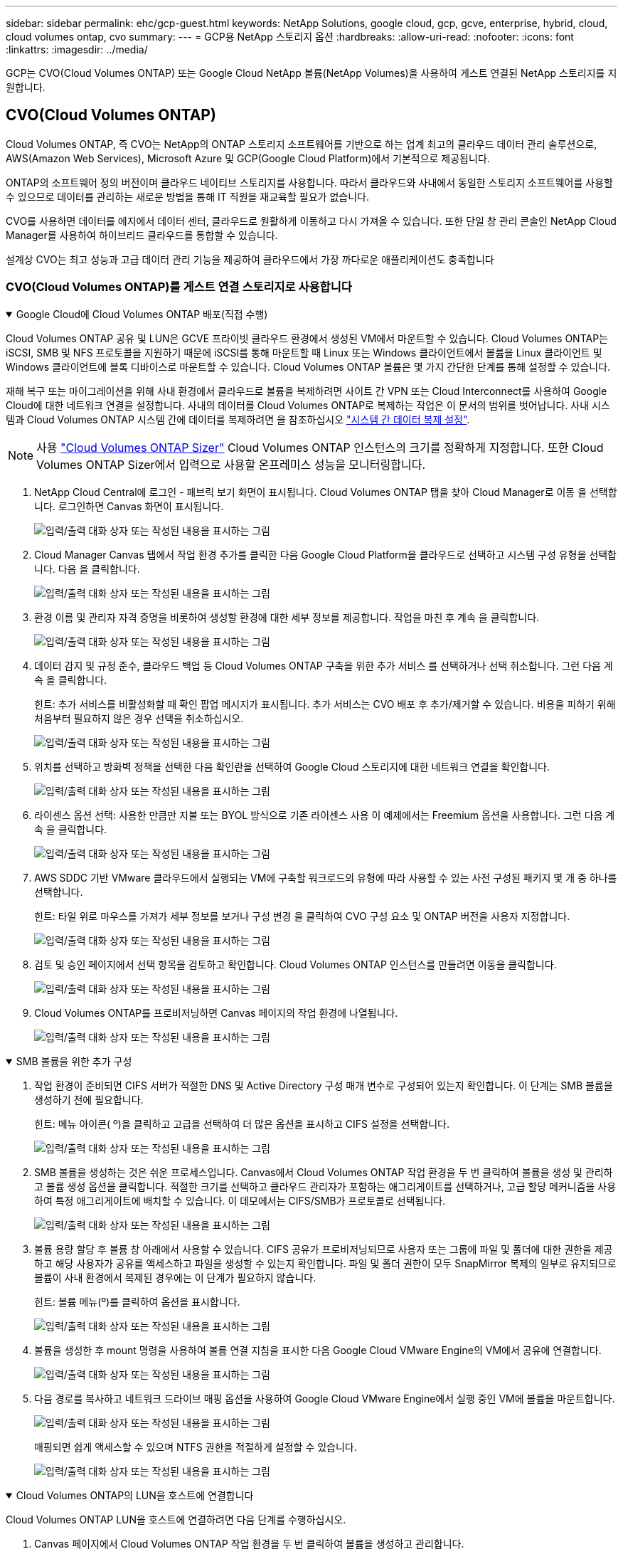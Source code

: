 ---
sidebar: sidebar 
permalink: ehc/gcp-guest.html 
keywords: NetApp Solutions, google cloud, gcp, gcve, enterprise, hybrid, cloud, cloud volumes ontap, cvo 
summary:  
---
= GCP용 NetApp 스토리지 옵션
:hardbreaks:
:allow-uri-read: 
:nofooter: 
:icons: font
:linkattrs: 
:imagesdir: ../media/


[role="lead"]
GCP는 CVO(Cloud Volumes ONTAP) 또는 Google Cloud NetApp 볼륨(NetApp Volumes)을 사용하여 게스트 연결된 NetApp 스토리지를 지원합니다.



== CVO(Cloud Volumes ONTAP)

Cloud Volumes ONTAP, 즉 CVO는 NetApp의 ONTAP 스토리지 소프트웨어를 기반으로 하는 업계 최고의 클라우드 데이터 관리 솔루션으로, AWS(Amazon Web Services), Microsoft Azure 및 GCP(Google Cloud Platform)에서 기본적으로 제공됩니다.

ONTAP의 소프트웨어 정의 버전이며 클라우드 네이티브 스토리지를 사용합니다. 따라서 클라우드와 사내에서 동일한 스토리지 소프트웨어를 사용할 수 있으므로 데이터를 관리하는 새로운 방법을 통해 IT 직원을 재교육할 필요가 없습니다.

CVO를 사용하면 데이터를 에지에서 데이터 센터, 클라우드로 원활하게 이동하고 다시 가져올 수 있습니다. 또한 단일 창 관리 콘솔인 NetApp Cloud Manager를 사용하여 하이브리드 클라우드를 통합할 수 있습니다.

설계상 CVO는 최고 성능과 고급 데이터 관리 기능을 제공하여 클라우드에서 가장 까다로운 애플리케이션도 충족합니다



=== CVO(Cloud Volumes ONTAP)를 게스트 연결 스토리지로 사용합니다

.Google Cloud에 Cloud Volumes ONTAP 배포(직접 수행)
[%collapsible%open]
====
Cloud Volumes ONTAP 공유 및 LUN은 GCVE 프라이빗 클라우드 환경에서 생성된 VM에서 마운트할 수 있습니다. Cloud Volumes ONTAP는 iSCSI, SMB 및 NFS 프로토콜을 지원하기 때문에 iSCSI를 통해 마운트할 때 Linux 또는 Windows 클라이언트에서 볼륨을 Linux 클라이언트 및 Windows 클라이언트에 블록 디바이스로 마운트할 수 있습니다. Cloud Volumes ONTAP 볼륨은 몇 가지 간단한 단계를 통해 설정할 수 있습니다.

재해 복구 또는 마이그레이션을 위해 사내 환경에서 클라우드로 볼륨을 복제하려면 사이트 간 VPN 또는 Cloud Interconnect를 사용하여 Google Cloud에 대한 네트워크 연결을 설정합니다. 사내의 데이터를 Cloud Volumes ONTAP로 복제하는 작업은 이 문서의 범위를 벗어납니다. 사내 시스템과 Cloud Volumes ONTAP 시스템 간에 데이터를 복제하려면 을 참조하십시오 link:mailto:CloudOwner@gve.local#setting-up-data-replication-between-systems["시스템 간 데이터 복제 설정"].


NOTE: 사용 link:https://cloud.netapp.com/cvo-sizer["Cloud Volumes ONTAP Sizer"] Cloud Volumes ONTAP 인스턴스의 크기를 정확하게 지정합니다. 또한 Cloud Volumes ONTAP Sizer에서 입력으로 사용할 온프레미스 성능을 모니터링합니다.

. NetApp Cloud Central에 로그인 - 패브릭 보기 화면이 표시됩니다. Cloud Volumes ONTAP 탭을 찾아 Cloud Manager로 이동 을 선택합니다. 로그인하면 Canvas 화면이 표시됩니다.
+
image:gcve-cvo-guest-1.png["입력/출력 대화 상자 또는 작성된 내용을 표시하는 그림"]

. Cloud Manager Canvas 탭에서 작업 환경 추가를 클릭한 다음 Google Cloud Platform을 클라우드로 선택하고 시스템 구성 유형을 선택합니다. 다음 을 클릭합니다.
+
image:gcve-cvo-guest-2.png["입력/출력 대화 상자 또는 작성된 내용을 표시하는 그림"]

. 환경 이름 및 관리자 자격 증명을 비롯하여 생성할 환경에 대한 세부 정보를 제공합니다. 작업을 마친 후 계속 을 클릭합니다.
+
image:gcve-cvo-guest-3.png["입력/출력 대화 상자 또는 작성된 내용을 표시하는 그림"]

. 데이터 감지 및 규정 준수, 클라우드 백업 등 Cloud Volumes ONTAP 구축을 위한 추가 서비스 를 선택하거나 선택 취소합니다. 그런 다음 계속 을 클릭합니다.
+
힌트: 추가 서비스를 비활성화할 때 확인 팝업 메시지가 표시됩니다. 추가 서비스는 CVO 배포 후 추가/제거할 수 있습니다. 비용을 피하기 위해 처음부터 필요하지 않은 경우 선택을 취소하십시오.

+
image:gcve-cvo-guest-4.png["입력/출력 대화 상자 또는 작성된 내용을 표시하는 그림"]

. 위치를 선택하고 방화벽 정책을 선택한 다음 확인란을 선택하여 Google Cloud 스토리지에 대한 네트워크 연결을 확인합니다.
+
image:gcve-cvo-guest-5.png["입력/출력 대화 상자 또는 작성된 내용을 표시하는 그림"]

. 라이센스 옵션 선택: 사용한 만큼만 지불 또는 BYOL 방식으로 기존 라이센스 사용 이 예제에서는 Freemium 옵션을 사용합니다. 그런 다음 계속 을 클릭합니다.
+
image:gcve-cvo-guest-6.png["입력/출력 대화 상자 또는 작성된 내용을 표시하는 그림"]

. AWS SDDC 기반 VMware 클라우드에서 실행되는 VM에 구축할 워크로드의 유형에 따라 사용할 수 있는 사전 구성된 패키지 몇 개 중 하나를 선택합니다.
+
힌트: 타일 위로 마우스를 가져가 세부 정보를 보거나 구성 변경 을 클릭하여 CVO 구성 요소 및 ONTAP 버전을 사용자 지정합니다.

+
image:gcve-cvo-guest-7.png["입력/출력 대화 상자 또는 작성된 내용을 표시하는 그림"]

. 검토 및 승인 페이지에서 선택 항목을 검토하고 확인합니다. Cloud Volumes ONTAP 인스턴스를 만들려면 이동을 클릭합니다.
+
image:gcve-cvo-guest-8.png["입력/출력 대화 상자 또는 작성된 내용을 표시하는 그림"]

. Cloud Volumes ONTAP를 프로비저닝하면 Canvas 페이지의 작업 환경에 나열됩니다.
+
image:gcve-cvo-guest-9.png["입력/출력 대화 상자 또는 작성된 내용을 표시하는 그림"]



====
.SMB 볼륨을 위한 추가 구성
[%collapsible%open]
====
. 작업 환경이 준비되면 CIFS 서버가 적절한 DNS 및 Active Directory 구성 매개 변수로 구성되어 있는지 확인합니다. 이 단계는 SMB 볼륨을 생성하기 전에 필요합니다.
+
힌트: 메뉴 아이콘( º)을 클릭하고 고급을 선택하여 더 많은 옵션을 표시하고 CIFS 설정을 선택합니다.

+
image:gcve-cvo-guest-10.png["입력/출력 대화 상자 또는 작성된 내용을 표시하는 그림"]

. SMB 볼륨을 생성하는 것은 쉬운 프로세스입니다. Canvas에서 Cloud Volumes ONTAP 작업 환경을 두 번 클릭하여 볼륨을 생성 및 관리하고 볼륨 생성 옵션을 클릭합니다. 적절한 크기를 선택하고 클라우드 관리자가 포함하는 애그리게이트를 선택하거나, 고급 할당 메커니즘을 사용하여 특정 애그리게이트에 배치할 수 있습니다. 이 데모에서는 CIFS/SMB가 프로토콜로 선택됩니다.
+
image:gcve-cvo-guest-11.png["입력/출력 대화 상자 또는 작성된 내용을 표시하는 그림"]

. 볼륨 용량 할당 후 볼륨 창 아래에서 사용할 수 있습니다. CIFS 공유가 프로비저닝되므로 사용자 또는 그룹에 파일 및 폴더에 대한 권한을 제공하고 해당 사용자가 공유를 액세스하고 파일을 생성할 수 있는지 확인합니다. 파일 및 폴더 권한이 모두 SnapMirror 복제의 일부로 유지되므로 볼륨이 사내 환경에서 복제된 경우에는 이 단계가 필요하지 않습니다.
+
힌트: 볼륨 메뉴(º)를 클릭하여 옵션을 표시합니다.

+
image:gcve-cvo-guest-12.png["입력/출력 대화 상자 또는 작성된 내용을 표시하는 그림"]

. 볼륨을 생성한 후 mount 명령을 사용하여 볼륨 연결 지침을 표시한 다음 Google Cloud VMware Engine의 VM에서 공유에 연결합니다.
+
image:gcve-cvo-guest-13.png["입력/출력 대화 상자 또는 작성된 내용을 표시하는 그림"]

. 다음 경로를 복사하고 네트워크 드라이브 매핑 옵션을 사용하여 Google Cloud VMware Engine에서 실행 중인 VM에 볼륨을 마운트합니다.
+
image:gcve-cvo-guest-14.png["입력/출력 대화 상자 또는 작성된 내용을 표시하는 그림"]

+
매핑되면 쉽게 액세스할 수 있으며 NTFS 권한을 적절하게 설정할 수 있습니다.

+
image:gcve-cvo-guest-15.png["입력/출력 대화 상자 또는 작성된 내용을 표시하는 그림"]



====
.Cloud Volumes ONTAP의 LUN을 호스트에 연결합니다
[%collapsible%open]
====
Cloud Volumes ONTAP LUN을 호스트에 연결하려면 다음 단계를 수행하십시오.

. Canvas 페이지에서 Cloud Volumes ONTAP 작업 환경을 두 번 클릭하여 볼륨을 생성하고 관리합니다.
. 볼륨 추가 > 새 볼륨 을 클릭하고 iSCSI 를 선택한 다음 이니시에이터 그룹 생성 을 클릭합니다. 계속 을 클릭합니다.
+
image:gcve-cvo-guest-16.png["입력/출력 대화 상자 또는 작성된 내용을 표시하는 그림"] image:gcve-cvo-guest-17.png["입력/출력 대화 상자 또는 작성된 내용을 표시하는 그림"]

. 볼륨이 프로비저닝되면 볼륨 메뉴( º)를 선택한 다음 대상 IQN을 클릭합니다. IQN(iSCSI Qualified Name)을 복사하려면 Copy(복사)를 클릭합니다. 호스트에서 LUN으로의 iSCSI 접속을 설정합니다.


Google Cloud VMware Engine에 상주하는 호스트에 대해 동일한 작업을 수행하려면 다음을 수행합니다.

. Google Cloud VMware Engine에서 호스팅되는 VM에 대한 RDP
. iSCSI 초기자 속성 대화 상자(서버 관리자 > 대시보드 > 도구 > iSCSI 초기자)를 엽니다.
. 검색 탭에서 포털 검색 또는 포털 추가 를 클릭한 다음 iSCSI 대상 포트의 IP 주소를 입력합니다.
. 대상 탭에서 검색된 대상을 선택한 다음 로그온 또는 연결을 클릭합니다.
. 다중 경로 활성화 를 선택한 다음 컴퓨터가 시작될 때 이 연결 자동 복원 또는 즐겨찾기 대상 목록에 이 연결 추가 를 선택합니다. 고급 을 클릭합니다.
+

NOTE: Windows 호스트에는 클러스터의 각 노드에 대한 iSCSI 연결이 있어야 합니다. 기본 DSM은 가장 적합한 경로를 선택합니다.

+
image:gcve-cvo-guest-18.png["입력/출력 대화 상자 또는 작성된 내용을 표시하는 그림"]

+
SVM(스토리지 가상 머신)의 LUN은 Windows 호스트에 디스크로 표시됩니다. 추가된 새 디스크는 호스트에서 자동으로 검색되지 않습니다. 수동 재검색을 트리거하여 다음 단계를 수행하여 디스크를 검색합니다.

+
.. 시작 > 관리 도구 > 컴퓨터 관리를 차례로 클릭하여 Windows 컴퓨터 관리 유틸리티를 엽니다.
.. 탐색 트리에서 스토리지 노드를 확장합니다.
.. 디스크 관리를 클릭합니다.
.. 작업 > 디스크 다시 검사 를 클릭합니다.
+
image:gcve-cvo-guest-19.png["입력/출력 대화 상자 또는 작성된 내용을 표시하는 그림"]

+
Windows 호스트에서 새 LUN을 처음 액세스할 때 파티션이나 파일 시스템이 없습니다. LUN을 초기화하고 필요에 따라 다음 단계를 완료하여 파일 시스템으로 LUN을 포맷합니다.

.. Windows 디스크 관리를 시작합니다.
.. LUN을 마우스 오른쪽 버튼으로 클릭한 다음 필요한 디스크 또는 파티션 유형을 선택합니다.
.. 마법사의 지침을 따릅니다. 이 예에서는 드라이브 F:가 마운트되었습니다.




image:gcve-cvo-guest-20.png["입력/출력 대화 상자 또는 작성된 내용을 표시하는 그림"]

Linux 클라이언트에서 iSCSI 데몬이 실행되고 있는지 확인합니다. LUN을 프로비저닝한 후에는 여기에서 Ubuntu를 사용한 iSCSI 구성에 대한 자세한 지침을 참조하십시오. 확인하려면 셸에서 lsblk cmd 를 실행합니다.

image:gcve-cvo-guest-21.png["입력/출력 대화 상자 또는 작성된 내용을 표시하는 그림"] image:gcve-cvo-guest-22.png["입력/출력 대화 상자 또는 작성된 내용을 표시하는 그림"]

====
.Linux 클라이언트에 Cloud Volumes ONTAP NFS 볼륨을 마운트합니다
[%collapsible%open]
====
Google Cloud VMware Engine 내의 VM에서 DIY(Cloud Volumes ONTAP) 파일 시스템을 마운트하려면 다음 단계를 수행하십시오.

아래 단계에 따라 볼륨을 프로비저닝합니다

. 볼륨 탭에서 새 볼륨 생성 을 클릭합니다.
. 새 볼륨 생성 페이지에서 볼륨 유형을 선택합니다.
+
image:gcve-cvo-guest-23.png["입력/출력 대화 상자 또는 작성된 내용을 표시하는 그림"]

. 볼륨 탭에서 마우스 커서를 볼륨 위에 놓고 메뉴 아이콘( º)을 선택한 다음 Mount Command를 클릭합니다.
+
image:gcve-cvo-guest-24.png["입력/출력 대화 상자 또는 작성된 내용을 표시하는 그림"]

. 복사를 클릭합니다.
. 지정된 Linux 인스턴스에 연결합니다.
. SSH(Secure Shell)를 사용하여 인스턴스의 터미널을 열고 적절한 자격 증명을 사용하여 로그인합니다.
. 다음 명령을 사용하여 볼륨의 마운트 지점에 대한 디렉토리를 만듭니다.
+
 $ sudo mkdir /cvogcvetst
+
image:gcve-cvo-guest-25.png["입력/출력 대화 상자 또는 작성된 내용을 표시하는 그림"]

. 이전 단계에서 생성한 디렉토리에 Cloud Volumes ONTAP NFS 볼륨을 마운트합니다.
+
 sudo mount 10.0.6.251:/cvogcvenfsvol01 /cvogcvetst
+
image:gcve-cvo-guest-26.png["입력/출력 대화 상자 또는 작성된 내용을 표시하는 그림"] image:gcve-cvo-guest-27.png["입력/출력 대화 상자 또는 작성된 내용을 표시하는 그림"]



====


== Google Cloud NetApp 볼륨(NetApp 볼륨)

Google Cloud NetApp Volumes(NetApp Volumes)는 고급 클라우드 솔루션을 제공하는 완벽한 데이터 서비스 포트폴리오입니다. NetApp Volumes는 주요 클라우드 공급자를 위해 다중 파일 액세스 프로토콜을 지원합니다(NFS 및 SMB 지원).

그 밖의 이점 및 기능: Snapshot을 통한 데이터 보호 및 복원, 온프레미스 또는 클라우드의 데이터 대상을 복제, 동기화, 마이그레이션할 수 있는 특별한 기능, 전용 플래시 스토리지 시스템 레벨에서 일관된 고성능 제공



=== 게스트 연결 스토리지로 사용되는 Google Cloud NetApp 볼륨(NetApp 볼륨

.VMware 엔진을 사용하여 NetApp 볼륨을 구성합니다
[%collapsible%open]
====
Google Cloud NetApp 볼륨 공유는 VMware Engine 환경에 생성된 VM에서 마운트할 수 있습니다. Google Cloud NetApp Volumes는 SMB 및 NFS 프로토콜을 지원하므로 볼륨을 Linux 클라이언트에 마운트하고 Windows 클라이언트에 매핑할 수도 있습니다. Google Cloud NetApp 볼륨을 간단한 단계로 설정할 수 있습니다.

Google Cloud NetApp Volumes 및 Google Cloud VMware Engine 프라이빗 클라우드는 같은 지역에 있어야 합니다.

Google Cloud 마켓플레이스에서 Google Cloud용 Google Cloud NetApp 볼륨을 구매, 활성화 및 구성하려면 이 세부 사항을 link:https://cloud.google.com/vmware-engine/docs/quickstart-prerequisites["가이드"]따르십시오.

====
.GCVE 프라이빗 클라우드에 NetApp 볼륨 NFS 볼륨을 생성합니다
[%collapsible%open]
====
NFS 볼륨을 생성 및 마운트하려면 다음 단계를 수행하십시오.

. Google 클라우드 콘솔 내의 파트너 솔루션에서 Cloud Volumes에 액세스합니다.
+
image:gcve-cvs-guest-1.png["입력/출력 대화 상자 또는 작성된 내용을 표시하는 그림"]

. Cloud Volumes Console에서 Volumes 페이지로 이동하고 Create를 클릭합니다.
+
image:gcve-cvs-guest-2.png["입력/출력 대화 상자 또는 작성된 내용을 표시하는 그림"]

. 파일 시스템 생성 페이지에서 차지백 메커니즘에 필요한 볼륨 이름 및 청구 레이블을 지정합니다.
+
image:gcve-cvs-guest-3.png["입력/출력 대화 상자 또는 작성된 내용을 표시하는 그림"]

. 적절한 서비스를 선택합니다. GCVE의 경우, NetApp 볼륨 - 성능 및 애플리케이션 워크로드 요구사항에 따라 지연 시간이 개선되고 성능을 향상하기 위해 원하는 서비스 수준을 선택합니다.
+
image:gcve-cvs-guest-4.png["입력/출력 대화 상자 또는 작성된 내용을 표시하는 그림"]

. 볼륨 및 볼륨 경로에 대해 Google Cloud 영역을 지정합니다. 볼륨 경로는 프로젝트의 모든 클라우드 볼륨에서 고유해야 합니다.
+
image:gcve-cvs-guest-5.png["입력/출력 대화 상자 또는 작성된 내용을 표시하는 그림"]

. 볼륨의 성능 수준을 선택합니다.
+
image:gcve-cvs-guest-6.png["입력/출력 대화 상자 또는 작성된 내용을 표시하는 그림"]

. 볼륨의 크기와 프로토콜 유형을 지정합니다. 이 테스트에서는 NFSv3을 사용합니다.
+
image:gcve-cvs-guest-7.png["입력/출력 대화 상자 또는 작성된 내용을 표시하는 그림"]

. 이 단계에서는 볼륨에 액세스할 수 있는 VPC 네트워크를 선택합니다. VPC 피어링을 제자리에 배치했는지 확인합니다.
+
힌트: VPC 피어링을 수행하지 않은 경우 피어링 명령을 안내하는 팝업 버튼이 표시됩니다. 클라우드 셸 세션을 열고 적절한 명령을 실행하여 VPC를 Google Cloud NetApp Volumes Producer로 피어링합니다. 사전에 VPC 피어링을 준비하려는 경우 다음 지침을 참조하십시오.

+
image:gcve-cvs-guest-8.png["입력/출력 대화 상자 또는 작성된 내용을 표시하는 그림"]

. 적절한 규칙을 추가하여 엑스포트 정책 규칙을 관리하고 해당 NFS 버전의 확인란을 선택합니다.
+
참고: 내보내기 정책을 추가하지 않으면 NFS 볼륨에 액세스할 수 없습니다.

+
image:gcve-cvs-guest-9.png["입력/출력 대화 상자 또는 작성된 내용을 표시하는 그림"]

. Save(저장) 를 클릭하여 볼륨을 생성합니다.
+
image:gcve-cvs-guest-10.png["입력/출력 대화 상자 또는 작성된 내용을 표시하는 그림"]



====
.VMware Engine에서 실행 중인 VM에 NFS 내보내기를 마운트합니다
[%collapsible%open]
====
NFS 볼륨 마운트를 준비하기 전에 전용 연결의 피어링 상태가 Active(활성)로 표시되는지 확인합니다. 상태가 Active인 경우 mount 명령을 사용합니다.

NFS 볼륨을 마운트하려면 다음을 수행합니다.

. Cloud Console에서 Cloud Volumes > Volumes로 이동합니다.
. 볼륨 페이지로 이동합니다
. NFS 내보내기를 마운트할 NFS 볼륨을 클릭합니다.
. 오른쪽으로 스크롤하고 자세히 표시 에서 마운트 지침 을 클릭합니다.


VMware VM의 게스트 OS 내에서 마운트 프로세스를 수행하려면 다음 단계를 따르십시오.

. SSH 클라이언트 및 SSH를 사용하여 가상 머신에 접속합니다.
. 인스턴스에 NFS 클라이언트를 설치합니다.
+
.. Red Hat Enterprise Linux 또는 SuSE Linux 인스턴스:
+
 sudo yum install -y nfs-utils
.. Ubuntu 또는 Debian 인스턴스에서:
+
 sudo apt-get install nfs-common


. 인스턴스에 "/nimCVSNFSol01"과 같은 새 디렉토리를 생성합니다.
+
 sudo mkdir /nimCVSNFSol01
+
image:gcve-cvs-guest-20.png["입력/출력 대화 상자 또는 작성된 내용을 표시하는 그림"]

. 적절한 명령을 사용하여 볼륨을 마운트합니다. 실습의 명령 예는 다음과 같습니다.
+
 sudo mount -t nfs -o rw,hard,rsize=65536,wsize=65536,vers=3,tcp 10.53.0.4:/nimCVSNFSol01 /nimCVSNFSol01
+
image:gcve-cvs-guest-21.png["입력/출력 대화 상자 또는 작성된 내용을 표시하는 그림"] image:gcve-cvs-guest-22.png["입력/출력 대화 상자 또는 작성된 내용을 표시하는 그림"]



====
.VMware Engine에서 실행 중인 VM에 SMB 공유 생성 및 마운트
[%collapsible%open]
====
SMB 볼륨의 경우 SMB 볼륨을 생성하기 전에 Active Directory 연결이 구성되어 있는지 확인합니다.

image:gcve-cvs-guest-30.png["입력/출력 대화 상자 또는 작성된 내용을 표시하는 그림"]

AD 연결이 설정되면 원하는 서비스 수준으로 볼륨을 생성합니다. 단계는 적절한 프로토콜을 선택하는 경우를 제외하고 NFS 볼륨을 생성하는 것과 같습니다.

. Cloud Volumes Console에서 Volumes 페이지로 이동하고 Create를 클릭합니다.
. 파일 시스템 생성 페이지에서 차지백 메커니즘에 필요한 볼륨 이름 및 청구 레이블을 지정합니다.
+
image:gcve-cvs-guest-31.png["입력/출력 대화 상자 또는 작성된 내용을 표시하는 그림"]

. 적절한 서비스를 선택합니다. GCVE의 경우 NetApp 볼륨 - 워크로드 요구사항에 따라 지연 시간이 개선되고 성능을 높이기 위해 성능 및 원하는 서비스 수준을 선택합니다.
+
image:gcve-cvs-guest-32.png["입력/출력 대화 상자 또는 작성된 내용을 표시하는 그림"]

. 볼륨 및 볼륨 경로에 대해 Google Cloud 영역을 지정합니다. 볼륨 경로는 프로젝트의 모든 클라우드 볼륨에서 고유해야 합니다.
+
image:gcve-cvs-guest-33.png["입력/출력 대화 상자 또는 작성된 내용을 표시하는 그림"]

. 볼륨의 성능 수준을 선택합니다.
+
image:gcve-cvs-guest-34.png["입력/출력 대화 상자 또는 작성된 내용을 표시하는 그림"]

. 볼륨의 크기와 프로토콜 유형을 지정합니다. 이 테스트에서는 SMB가 사용됩니다.
+
image:gcve-cvs-guest-35.png["입력/출력 대화 상자 또는 작성된 내용을 표시하는 그림"]

. 이 단계에서는 볼륨에 액세스할 수 있는 VPC 네트워크를 선택합니다. VPC 피어링을 제자리에 배치했는지 확인합니다.
+
힌트: VPC 피어링을 수행하지 않은 경우 피어링 명령을 안내하는 팝업 버튼이 표시됩니다. 클라우드 셸 세션을 열고 적절한 명령을 실행하여 VPC를 Google Cloud NetApp Volumes Producer로 피어링합니다. 사전에 VPC 피어링을 준비하기로 결정한 경우 다음을 link:https://cloud.google.com/architecture/partners/netapp-cloud-volumes/setting-up-private-services-access?hl=en["지침"]참조하십시오.

+
image:gcve-cvs-guest-36.png["입력/출력 대화 상자 또는 작성된 내용을 표시하는 그림"]

. Save(저장) 를 클릭하여 볼륨을 생성합니다.
+
image:gcve-cvs-guest-37.png["입력/출력 대화 상자 또는 작성된 내용을 표시하는 그림"]



SMB 볼륨을 마운트하려면 다음을 수행합니다.

. Cloud Console에서 Cloud Volumes > Volumes로 이동합니다.
. 볼륨 페이지로 이동합니다
. SMB 공유를 매핑할 SMB 볼륨을 클릭합니다.
. 오른쪽으로 스크롤하고 자세히 표시 에서 마운트 지침 을 클릭합니다.


VMware VM의 Windows 게스트 OS 내에서 마운트 프로세스를 수행하려면 다음 단계를 수행하십시오.

. 시작 단추를 클릭한 다음 컴퓨터를 클릭합니다.
. 네트워크 드라이브 연결 을 클릭합니다.
. 드라이브 목록에서 사용 가능한 드라이브 문자를 클릭합니다.
. 폴더 상자에 다음을 입력합니다.
+
 \\nimsmb-3830.nimgcveval.com\nimCVSMBvol01
+
image:gcve-cvs-guest-38.png["입력/출력 대화 상자 또는 작성된 내용을 표시하는 그림"]

+
컴퓨터에 로그온할 때마다 연결하려면 로그인할 때 다시 연결 확인란을 선택합니다.

. 마침 을 클릭합니다.
+
image:gcve-cvs-guest-39.png["입력/출력 대화 상자 또는 작성된 내용을 표시하는 그림"]



====